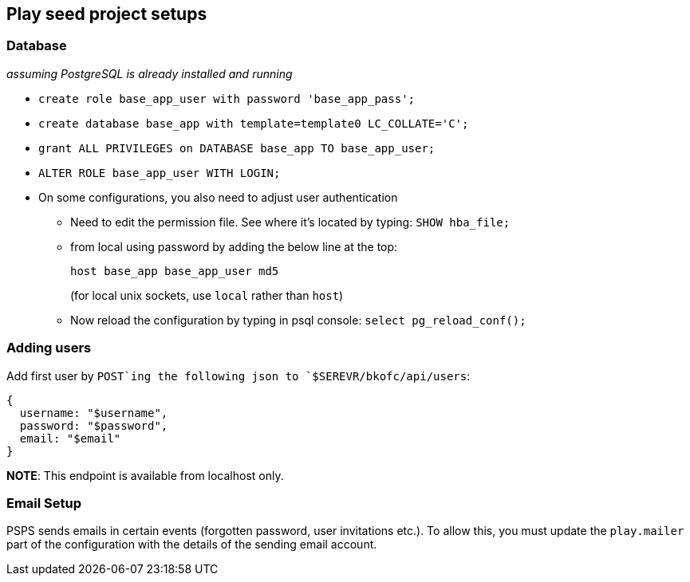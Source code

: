 == Play seed project setups

=== Database

_assuming PostgreSQL is already installed and running_

* `+create role base_app_user with password 'base_app_pass';+`
* `+create database base_app with template=template0 LC_COLLATE='C';+`
* `+grant ALL PRIVILEGES on DATABASE base_app TO base_app_user;+`
* `+ALTER ROLE base_app_user WITH LOGIN;+`
* On some configurations, you also need to adjust user authentication
** Need to edit the permission file. See where it’s located by typing:
`+SHOW hba_file;+`
** from local using password by adding the below line at the top:
+
`+host   base_app          base_app_user                                  md5+`
+
(for local unix sockets, use `+local+` rather than `+host+`)
** Now reload the configuration by typing in psql console:
`+select pg_reload_conf();+`

=== Adding users

Add first user by `+POST+`ing the following json to
`+$SEREVR/bkofc/api/users+`:

[source,$json]
----
{
  username: "$username",
  password: "$password",
  email: "$email"
}
----

*NOTE*: This endpoint is available from localhost only.

=== Email Setup

PSPS sends emails in certain events (forgotten password, user
invitations etc.). To allow this, you must update the `+play.mailer+`
part of the configuration with the details of the sending email account.
